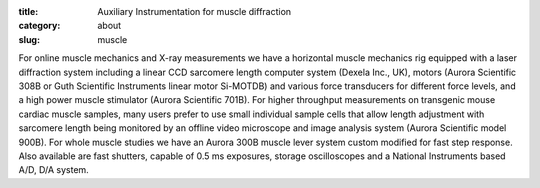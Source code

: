 :title: Auxiliary Instrumentation for muscle diffraction
:category: about
:slug: muscle


For online muscle mechanics and X-ray measurements we have a horizontal
muscle mechanics rig equipped with a laser diffraction system including a
linear CCD sarcomere length computer system (Dexela Inc., UK), motors (Aurora
Scientific 308B or Guth Scientific Instruments linear motor Si-MOTDB) and
various force transducers for different force levels, and a high power muscle
stimulator (Aurora Scientific 701B). For higher throughput measurements on
transgenic mouse cardiac muscle samples, many users prefer to use small
individual sample cells that allow length adjustment with sarcomere length
being monitored by an offline video microscope and image analysis system
(Aurora Scientific model 900B). For whole muscle studies we have an Aurora
300B muscle lever system custom modified for fast step response. Also available
are fast shutters, capable of 0.5 ms exposures, storage oscilloscopes and a
National Instruments based A/D, D/A system.
